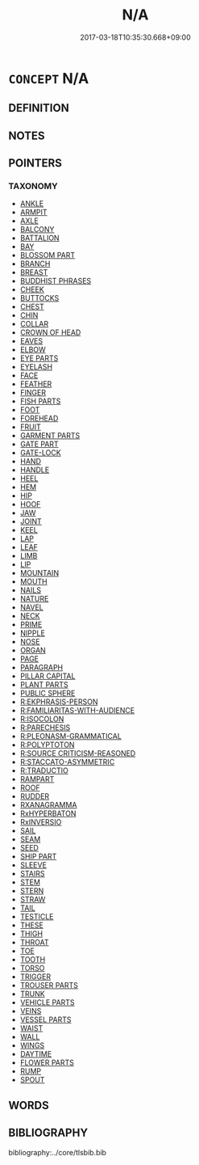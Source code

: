 # -*- mode: mandoku-tls-view -*-
#+TITLE: N/A
#+DATE: 2017-03-18T10:35:30.668+09:00        
#+STARTUP: content
* =CONCEPT= N/A
:PROPERTIES:
:CUSTOM_ID: uuid-fb6d18a8-a42b-4cc9-bfbf-7b0597a2b084
:END:
** DEFINITION



** NOTES

** POINTERS
*** TAXONOMY
 - [[tls:concept:ANKLE][ANKLE]]
 - [[tls:concept:ARMPIT][ARMPIT]]
 - [[tls:concept:AXLE][AXLE]]
 - [[tls:concept:BALCONY][BALCONY]]
 - [[tls:concept:BATTALION][BATTALION]]
 - [[tls:concept:BAY][BAY]]
 - [[tls:concept:BLOSSOM PART][BLOSSOM PART]]
 - [[tls:concept:BRANCH][BRANCH]]
 - [[tls:concept:BREAST][BREAST]]
 - [[tls:concept:BUDDHIST PHRASES][BUDDHIST PHRASES]]
 - [[tls:concept:CHEEK][CHEEK]]
 - [[tls:concept:BUTTOCKS][BUTTOCKS]]
 - [[tls:concept:CHEST][CHEST]]
 - [[tls:concept:CHIN][CHIN]]
 - [[tls:concept:COLLAR][COLLAR]]
 - [[tls:concept:CROWN OF HEAD][CROWN OF HEAD]]
 - [[tls:concept:EAVES][EAVES]]
 - [[tls:concept:ELBOW][ELBOW]]
 - [[tls:concept:EYE PARTS][EYE PARTS]]
 - [[tls:concept:EYELASH][EYELASH]]
 - [[tls:concept:FACE][FACE]]
 - [[tls:concept:FEATHER][FEATHER]]
 - [[tls:concept:FINGER][FINGER]]
 - [[tls:concept:FISH PARTS][FISH PARTS]]
 - [[tls:concept:FOOT][FOOT]]
 - [[tls:concept:FOREHEAD][FOREHEAD]]
 - [[tls:concept:FRUIT][FRUIT]]
 - [[tls:concept:GARMENT PARTS][GARMENT PARTS]]
 - [[tls:concept:GATE PART][GATE PART]]
 - [[tls:concept:GATE-LOCK][GATE-LOCK]]
 - [[tls:concept:HAND][HAND]]
 - [[tls:concept:HANDLE][HANDLE]]
 - [[tls:concept:HEEL][HEEL]]
 - [[tls:concept:HEM][HEM]]
 - [[tls:concept:HIP][HIP]]
 - [[tls:concept:HOOF][HOOF]]
 - [[tls:concept:JAW][JAW]]
 - [[tls:concept:JOINT][JOINT]]
 - [[tls:concept:KEEL][KEEL]]
 - [[tls:concept:LAP][LAP]]
 - [[tls:concept:LEAF][LEAF]]
 - [[tls:concept:LIMB][LIMB]]
 - [[tls:concept:LIP][LIP]]
 - [[tls:concept:MOUNTAIN][MOUNTAIN]]
 - [[tls:concept:MOUTH][MOUTH]]
 - [[tls:concept:NAILS][NAILS]]
 - [[tls:concept:NATURE][NATURE]]
 - [[tls:concept:NAVEL][NAVEL]]
 - [[tls:concept:NECK][NECK]]
 - [[tls:concept:PRIME][PRIME]]
 - [[tls:concept:NIPPLE][NIPPLE]]
 - [[tls:concept:NOSE][NOSE]]
 - [[tls:concept:ORGAN][ORGAN]]
 - [[tls:concept:PAGE][PAGE]]
 - [[tls:concept:PARAGRAPH][PARAGRAPH]]
 - [[tls:concept:PILLAR CAPITAL][PILLAR CAPITAL]]
 - [[tls:concept:PLANT PARTS][PLANT PARTS]]
 - [[tls:concept:PUBLIC SPHERE][PUBLIC SPHERE]]
 - [[tls:concept:R:EKPHRASIS-PERSON][R:EKPHRASIS-PERSON]]
 - [[tls:concept:R:FAMILIARITAS-WITH-AUDIENCE][R:FAMILIARITAS-WITH-AUDIENCE]]
 - [[tls:concept:R:ISOCOLON][R:ISOCOLON]]
 - [[tls:concept:R:PARECHESIS][R:PARECHESIS]]
 - [[tls:concept:R:PLEONASM-GRAMMATICAL][R:PLEONASM-GRAMMATICAL]]
 - [[tls:concept:R:POLYPTOTON][R:POLYPTOTON]]
 - [[tls:concept:R:SOURCE CRITICISM-REASONED][R:SOURCE CRITICISM-REASONED]]
 - [[tls:concept:R:STACCATO-ASYMMETRIC][R:STACCATO-ASYMMETRIC]]
 - [[tls:concept:R:TRADUCTIO][R:TRADUCTIO]]
 - [[tls:concept:RAMPART][RAMPART]]
 - [[tls:concept:ROOF][ROOF]]
 - [[tls:concept:RUDDER][RUDDER]]
 - [[tls:concept:RXANAGRAMMA][RXANAGRAMMA]]
 - [[tls:concept:RxHYPERBATON][RxHYPERBATON]]
 - [[tls:concept:RxINVERSIO][RxINVERSIO]] 
 - [[tls:concept:SAIL][SAIL]]
 - [[tls:concept:SEAM][SEAM]]
 - [[tls:concept:SEED][SEED]]
 - [[tls:concept:SHIP PART][SHIP PART]]
 - [[tls:concept:SLEEVE][SLEEVE]]
 - [[tls:concept:STAIRS][STAIRS]]
 - [[tls:concept:STEM][STEM]]
 - [[tls:concept:STERN][STERN]]
 - [[tls:concept:STRAW][STRAW]]
 - [[tls:concept:TAIL][TAIL]]
 - [[tls:concept:TESTICLE][TESTICLE]]
 - [[tls:concept:THESE][THESE]]
 - [[tls:concept:THIGH][THIGH]]
 - [[tls:concept:THROAT][THROAT]]
 - [[tls:concept:TOE][TOE]]
 - [[tls:concept:TOOTH][TOOTH]]
 - [[tls:concept:TORSO][TORSO]]
 - [[tls:concept:TRIGGER][TRIGGER]]
 - [[tls:concept:TROUSER PARTS][TROUSER PARTS]]
 - [[tls:concept:TRUNK][TRUNK]]
 - [[tls:concept:VEHICLE PARTS][VEHICLE PARTS]]
 - [[tls:concept:VEINS][VEINS]]
 - [[tls:concept:VESSEL PARTS][VESSEL PARTS]]
 - [[tls:concept:WAIST][WAIST]]
 - [[tls:concept:WALL][WALL]]
 - [[tls:concept:WINGS][WINGS]]
 - [[tls:concept:DAYTIME][DAYTIME]]
 - [[tls:concept:FLOWER PARTS][FLOWER PARTS]]
 - [[tls:concept:RUMP][RUMP]]
 - [[tls:concept:SPOUT][SPOUT]]

** WORDS
   :PROPERTIES:
   :VISIBILITY: children
   :END:
** BIBLIOGRAPHY
bibliography:../core/tlsbib.bib
